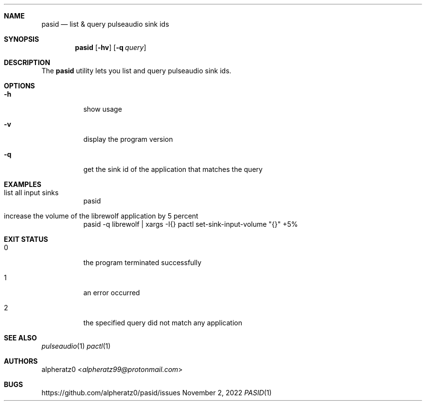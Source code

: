 .Dd November 2, 2022
.Dt PASID 1
.Sh NAME
.Nm pasid
.Nd list & query pulseaudio sink ids
.Sh SYNOPSIS
.Nm
.Op Fl hv
.Op Fl q Ar query
.Sh DESCRIPTION
The
.Nm
utility lets you list and query pulseaudio sink ids.
.Sh OPTIONS
.Bl -tag -width indent
.It Fl h
show usage
.It Fl v
display the program version
.It Fl q
get the sink id of the application that matches the query
.El
.Sh EXAMPLES
.Bl -tag -width indent
.It list all input sinks
pasid
.It increase the volume of the librewolf application by 5 percent
pasid -q librewolf | xargs -I{} pactl set-sink-input-volume "{}" +5%
.El
.Sh EXIT STATUS
.Bl -tag -width indent
.It 0
the program terminated successfully
.It 1
an error occurred
.It 2
the specified query did not match any application
.El
.Sh SEE ALSO
.Xr pulseaudio 1
.Xr pactl 1
.Sh AUTHORS
.An alpheratz0 Aq Mt alpheratz99@protonmail.com
.Sh BUGS
https://github.com/alpheratz0/pasid/issues
